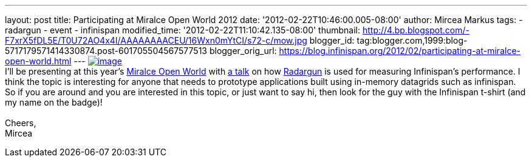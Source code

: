 ---
layout: post
title: Participating at Miralce Open World 2012
date: '2012-02-22T10:46:00.005-08:00'
author: Mircea Markus
tags:
- radargun
- event
- infinispan
modified_time: '2012-02-22T11:10:42.135-08:00'
thumbnail: http://4.bp.blogspot.com/-F7xrX5fDL5E/T0U72AO4x4I/AAAAAAAACEU/16Wxn0mYtCI/s72-c/mow.jpg
blogger_id: tag:blogger.com,1999:blog-5717179571414330874.post-601705504567577513
blogger_orig_url: https://blog.infinispan.org/2012/02/participating-at-miralce-open-world.html
---
http://4.bp.blogspot.com/-F7xrX5fDL5E/T0U72AO4x4I/AAAAAAAACEU/16Wxn0mYtCI/s1600/mow.jpg[image:http://4.bp.blogspot.com/-F7xrX5fDL5E/T0U72AO4x4I/AAAAAAAACEU/16Wxn0mYtCI/s400/mow.jpg[image]] +
I'll be presenting at this year's http://mow2012.dk/[Miralce Open World]
with
http://mow2012.dk/program/measuring-performance-and-capacity-planning-in-java-based-data-grids.aspx[a
talk] on how
http://sourceforge.net/apps/trac/radargun/wiki/WikiStart[Radargun] is
used for measuring Infinispan's performance. I think the topic is
interesting for anyone that needs to prototype applications built using
in-memory datagrids such as infinispan. +
So if you are around and you are interested in this topic, or just want
to say hi, then look for the guy with the Infinispan t-shirt (and my
name on the badge)! +
 +
Cheers, +
Mircea
